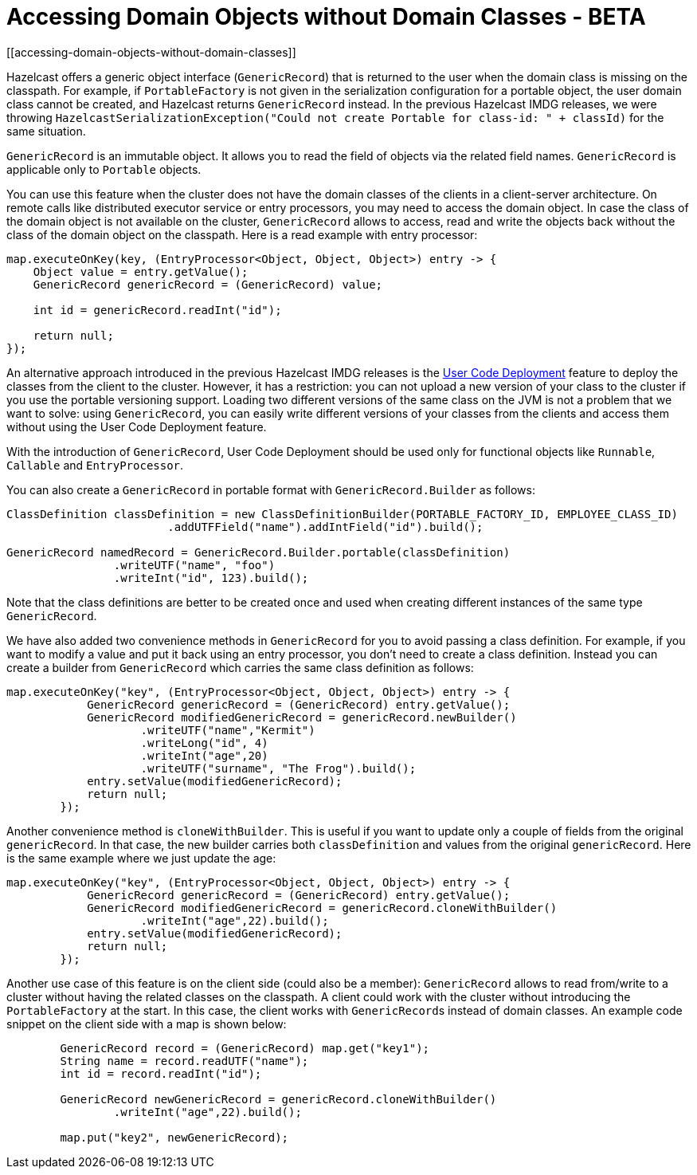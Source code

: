 = Accessing Domain Objects without Domain Classes - BETA
[[accessing-domain-objects-without-domain-classes]]

Hazelcast offers a generic object interface (`GenericRecord`) that is returned to the user
when the domain class is missing on the classpath.
For example, if `PortableFactory` is not given in the serialization configuration for a
portable object, the user domain class cannot be created, and Hazelcast returns `GenericRecord` instead.
In the previous Hazelcast IMDG releases, we were throwing `HazelcastSerializationException("Could not create Portable for class-id: " + classId)`
for the same situation.

`GenericRecord` is an immutable object. It allows you to read the field of objects via the related field names.
`GenericRecord` is applicable only to `Portable` objects.

You can use this feature when the cluster does not have the domain classes of the clients in a
client-server architecture. On remote calls like distributed executor service or entry processors,
you may need to access the domain object. In case the class of the domain object is not available on the cluster,
`GenericRecord` allows to access, read and write the objects
back without the class of the domain object on the classpath. Here is a read example with entry processor:

[source,java]
----
map.executeOnKey(key, (EntryProcessor<Object, Object, Object>) entry -> {
    Object value = entry.getValue();
    GenericRecord genericRecord = (GenericRecord) value;

    int id = genericRecord.readInt("id");

    return null;
});
----

An alternative approach introduced in the previous Hazelcast IMDG releases is the xref:clusters:deploying-code-on-member.adoc[User Code Deployment]
feature to deploy the classes from the client to the cluster.
However, it has a restriction: you can not upload
a new version of your class to the cluster if you use the portable versioning support.
Loading two different versions of the same class on the JVM is not a problem that we want to solve: using `GenericRecord`,
you can easily write different versions of your classes
from the clients and access them without using the User Code Deployment feature.

With the introduction of `GenericRecord`, User Code Deployment should be used only for functional objects like `Runnable`,
`Callable` and `EntryProcessor`.

You can also create a `GenericRecord` in portable format with `GenericRecord.Builder` as follows:

[source,java]
----
ClassDefinition classDefinition = new ClassDefinitionBuilder(PORTABLE_FACTORY_ID, EMPLOYEE_CLASS_ID)
                        .addUTFField("name").addIntField("id").build();

GenericRecord namedRecord = GenericRecord.Builder.portable(classDefinition)
                .writeUTF("name", "foo")
                .writeInt("id", 123).build();
----

Note that the class definitions are better to be created once and
used when creating different instances of the same type `GenericRecord`.

We have also added two convenience methods in `GenericRecord` for you to
avoid passing a class definition. For example, if you want to modify a value and
put it back using an entry processor, you don't need to create a class definition.
Instead you can create a builder from `GenericRecord` which carries the same class definition as follows:

[source,java]
----
map.executeOnKey("key", (EntryProcessor<Object, Object, Object>) entry -> {
            GenericRecord genericRecord = (GenericRecord) entry.getValue();
            GenericRecord modifiedGenericRecord = genericRecord.newBuilder()
                    .writeUTF("name","Kermit")
                    .writeLong("id", 4)
                    .writeInt("age",20)
                    .writeUTF("surname", "The Frog").build();
            entry.setValue(modifiedGenericRecord);
            return null;
        });
----

Another convenience method is `cloneWithBuilder`. This is useful if you want to update only
a couple of fields from the original `genericRecord`. In that case, the new builder carries
both `classDefinition` and values from the original
`genericRecord`. Here is the same example where we just update the age:

[source,java]
----
map.executeOnKey("key", (EntryProcessor<Object, Object, Object>) entry -> {
            GenericRecord genericRecord = (GenericRecord) entry.getValue();
            GenericRecord modifiedGenericRecord = genericRecord.cloneWithBuilder()
                    .writeInt("age",22).build();
            entry.setValue(modifiedGenericRecord);
            return null;
        });
----

Another use case of this feature is on the client side (could also be a member):
`GenericRecord` allows to read from/write to a cluster without having the related classes on the classpath.
A client could work with the cluster without introducing the `PortableFactory` at the start.
In this case, the client works with ``GenericRecord``s instead of domain classes.
An example code snippet on the client side with a map is shown below:

[source,java]
----
        GenericRecord record = (GenericRecord) map.get("key1");
        String name = record.readUTF("name");
        int id = record.readInt("id");

        GenericRecord newGenericRecord = genericRecord.cloneWithBuilder()
                .writeInt("age",22).build();

        map.put("key2", newGenericRecord);
----
